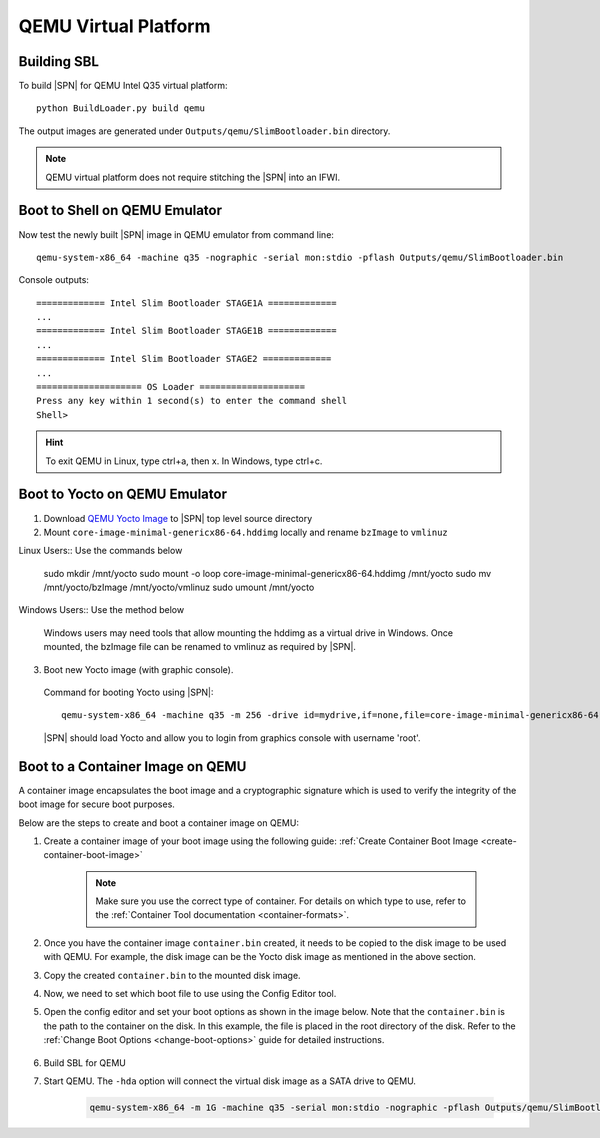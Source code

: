 .. _getting-started_qemu:

QEMU Virtual Platform
-----------------------

Building SBL
^^^^^^^^^^^^

To build |SPN| for QEMU Intel Q35 virtual platform::

    python BuildLoader.py build qemu

The output images are generated under ``Outputs/qemu/SlimBootloader.bin`` directory.

.. note:: QEMU virtual platform does not require stitching the |SPN| into an IFWI.



Boot to Shell on QEMU Emulator
^^^^^^^^^^^^^^^^^^^^^^^^^^^^^^

Now test the newly built |SPN| image in QEMU emulator from command line::

  qemu-system-x86_64 -machine q35 -nographic -serial mon:stdio -pflash Outputs/qemu/SlimBootloader.bin

Console outputs::

    ============= Intel Slim Bootloader STAGE1A =============
    ...
    ============= Intel Slim Bootloader STAGE1B =============
    ...
    ============= Intel Slim Bootloader STAGE2 =============
    ...
    ==================== OS Loader ====================
    Press any key within 1 second(s) to enter the command shell
    Shell>

.. hint:: To exit QEMU in Linux, type ctrl+a, then x. In Windows, type ctrl+c.


Boot to Yocto on QEMU Emulator
^^^^^^^^^^^^^^^^^^^^^^^^^^^^^^


1. Download `QEMU Yocto Image <http://downloads.yoctoproject.org/releases/yocto/yocto-2.5/machines/genericx86-64/core-image-minimal-genericx86-64.hddimg>`_ to |SPN| top level source directory


2. Mount ``core-image-minimal-genericx86-64.hddimg`` locally and rename ``bzImage`` to ``vmlinuz``

Linux Users:: Use the commands below

    sudo mkdir /mnt/yocto
    sudo mount -o loop core-image-minimal-genericx86-64.hddimg /mnt/yocto
    sudo mv /mnt/yocto/bzImage /mnt/yocto/vmlinuz
    sudo umount /mnt/yocto

Windows Users:: Use the method below

  Windows users may need tools that allow mounting the hddimg as a virtual drive in Windows.
  Once mounted, the bzImage file can be renamed to vmlinuz as required by |SPN|.


3. Boot new Yocto image (with graphic console).

  Command for booting Yocto using |SPN|::

    qemu-system-x86_64 -machine q35 -m 256 -drive id=mydrive,if=none,file=core-image-minimal-genericx86-64.hddimg,format=raw -device ide-hd,drive=mydrive -serial mon:stdio -boot order=d -pflash Outputs/qemu/SlimBootloader.bin

  |SPN| should load Yocto and allow you to login from graphics console with username 'root'.


Boot to a Container Image on QEMU
^^^^^^^^^^^^^^^^^^^^^^^^^^^^^^^^^

A container image encapsulates the boot image and a cryptographic signature which is used to verify the integrity of the boot image for secure boot purposes.

Below are the steps to create and boot a container image on QEMU:

#. Create a container image of your boot image using the following guide: :ref:`Create Container Boot Image <create-container-boot-image>`

    .. note::
      Make sure you use the correct type of container. For details on which type to use, \
      refer to the :ref:`Container Tool documentation <container-formats>`.

#. Once you have the container image ``container.bin`` created, it needs to be copied to the disk image to be used with QEMU. For example, the disk \
   image can be the Yocto disk image as mentioned in the above section.

#. Copy the created ``container.bin`` to the mounted disk image.

#. Now, we need to set which boot file to use using the Config Editor tool.

#. Open the config editor and set your boot options as shown in the image below. Note that \
   the ``container.bin`` is the path to the container on the disk. In this example, the file \
   is placed in the root directory of the disk.
   Refer to the :ref:`Change Boot Options <change-boot-options>` guide for detailed instructions.

    .. image:: /images/boot_to_container_qemu_cfgedit.png
      :width: 800px

#. Build SBL for QEMU

#. Start QEMU. The ``-hda`` option will connect the virtual disk image as a SATA drive to QEMU.

    .. code-block:: text

      qemu-system-x86_64 -m 1G -machine q35 -serial mon:stdio -nographic -pflash Outputs/qemu/SlimBootloader.bin -hda <path/to/disk_image>

